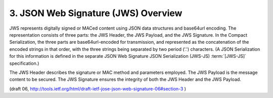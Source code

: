 3. JSON Web Signature (JWS) Overview
========================================================

JWS represents digitally signed or MACed content using JSON data
structures and base64url encoding.  The representation consists of
three parts: the JWS Header, the JWS Payload, and the JWS Signature.
In the Compact Serialization, the three parts are base64url-encoded
for transmission, and represented as the concatenation of the encoded
strings in that order, with the three strings being separated by two
period ('.') characters.  (A JSON Serialization for this information
is defined in the separate JSON Web Signature JSON Serialization
(JWS-JS) :term:`[JWS-JS]` specification.)

The JWS Header describes the signature or MAC method and parameters
employed.  The JWS Payload is the message content to be secured.  The
JWS Signature ensures the integrity of both the JWS Header and the
JWS Payload.

(draft 06, http://tools.ietf.org/html/draft-ietf-jose-json-web-signature-06#section-3 )

